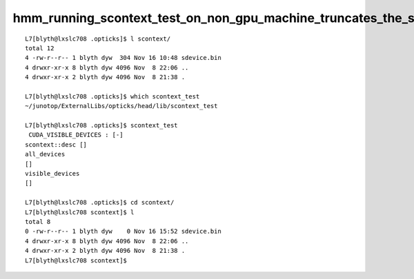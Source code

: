 hmm_running_scontext_test_on_non_gpu_machine_truncates_the_sdevice_record
============================================================================


::

    L7[blyth@lxslc708 .opticks]$ l scontext/
    total 12
    4 -rw-r--r-- 1 blyth dyw  304 Nov 16 10:48 sdevice.bin
    4 drwxr-xr-x 8 blyth dyw 4096 Nov  8 22:06 ..
    4 drwxr-xr-x 2 blyth dyw 4096 Nov  8 21:38 .

    L7[blyth@lxslc708 .opticks]$ which scontext_test
    ~/junotop/ExternalLibs/opticks/head/lib/scontext_test

    L7[blyth@lxslc708 .opticks]$ scontext_test
     CUDA_VISIBLE_DEVICES : [-]
    scontext::desc []
    all_devices
    []
    visible_devices
    []

    L7[blyth@lxslc708 .opticks]$ cd scontext/
    L7[blyth@lxslc708 scontext]$ l
    total 8
    0 -rw-r--r-- 1 blyth dyw    0 Nov 16 15:52 sdevice.bin
    4 drwxr-xr-x 8 blyth dyw 4096 Nov  8 22:06 ..
    4 drwxr-xr-x 2 blyth dyw 4096 Nov  8 21:38 .
    L7[blyth@lxslc708 scontext]$ 



